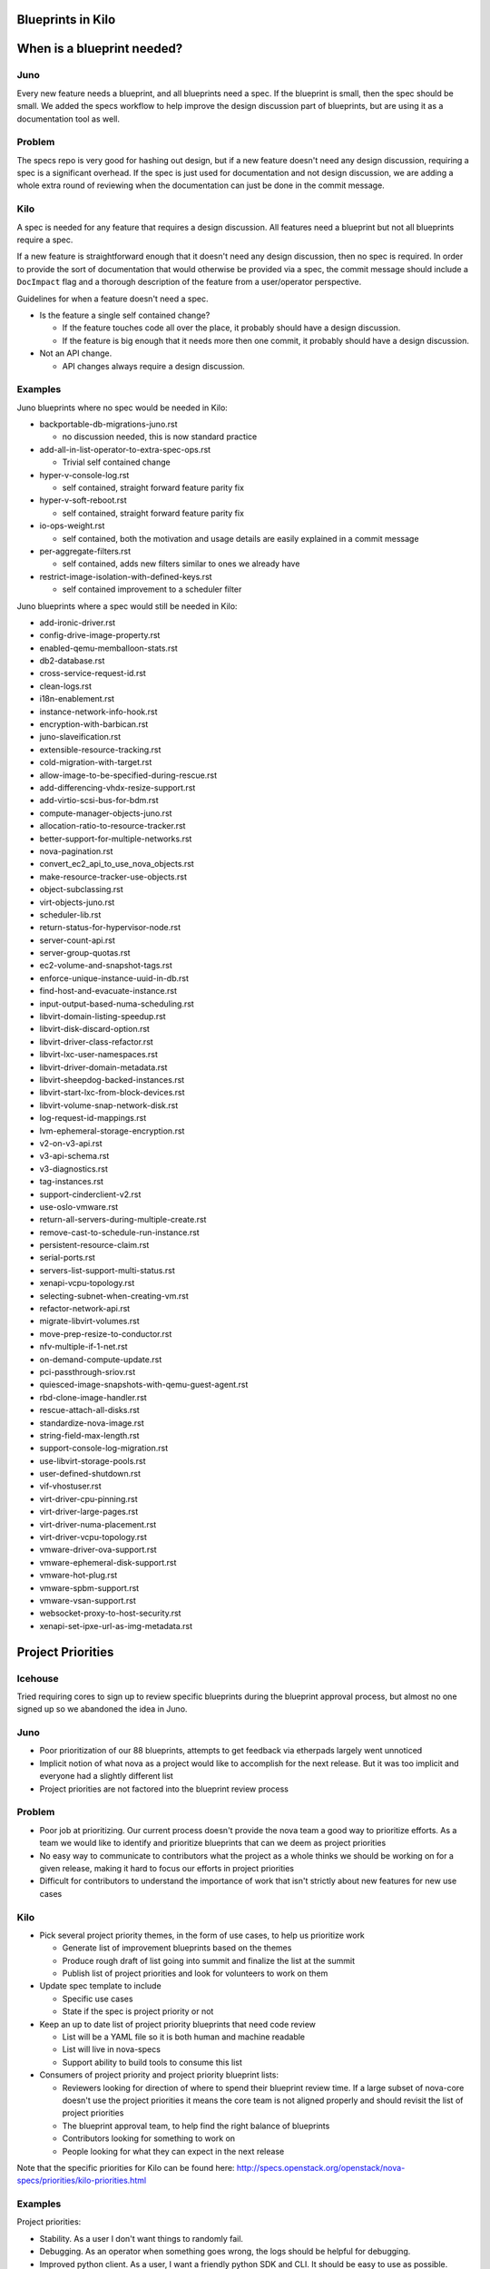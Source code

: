==================
Blueprints in Kilo
==================

===========================
When is a blueprint needed?
===========================


Juno
-----

Every new feature needs a blueprint, and all blueprints need a spec. If the
blueprint is small, then the spec should be small. We added the specs
workflow to help improve the design discussion part of blueprints, but
are using it as a documentation tool as well.


Problem
--------

The specs repo is very good for hashing out design, but if a new feature
doesn't need any design discussion, requiring a spec is a significant overhead.
If the spec is just used for documentation and not design discussion, we are
adding a whole extra round of reviewing when the documentation can just be done
in the commit message.

Kilo
-----

A spec is needed for any feature that requires a design discussion. All
features need a blueprint but not all blueprints require a spec.

If a new feature is straightforward enough that it doesn't need any design
discussion, then no spec is required. In order to provide the sort of
documentation that would otherwise be provided via a spec, the commit
message should include a ``DocImpact`` flag and a thorough description
of the feature from a user/operator perspective.

Guidelines for when a feature doesn't need a spec.

* Is the feature a single self contained change?

  * If the feature touches code all over the place, it probably should have
    a design discussion.
  * If the feature is big enough that it needs more then one commit, it
    probably should have a design discussion.
* Not an API change.

  * API changes always require a design discussion.


Examples
---------

Juno blueprints where no spec would be needed in Kilo:

* backportable-db-migrations-juno.rst

  * no discussion needed, this is now standard practice
* add-all-in-list-operator-to-extra-spec-ops.rst

  * Trivial self contained change
* hyper-v-console-log.rst

  * self contained, straight forward feature parity fix
* hyper-v-soft-reboot.rst

  * self contained, straight forward feature parity fix
* io-ops-weight.rst

  * self contained, both the motivation and usage details are easily explained
    in a commit message
* per-aggregate-filters.rst

  * self contained, adds new filters similar to ones we already have
* restrict-image-isolation-with-defined-keys.rst

  * self contained improvement to a scheduler filter

Juno blueprints where a spec would still be needed in Kilo:

* add-ironic-driver.rst
* config-drive-image-property.rst
* enabled-qemu-memballoon-stats.rst
* db2-database.rst
* cross-service-request-id.rst
* clean-logs.rst
* i18n-enablement.rst
* instance-network-info-hook.rst
* encryption-with-barbican.rst
* juno-slaveification.rst
* extensible-resource-tracking.rst
* cold-migration-with-target.rst
* allow-image-to-be-specified-during-rescue.rst
* add-differencing-vhdx-resize-support.rst
* add-virtio-scsi-bus-for-bdm.rst
* compute-manager-objects-juno.rst
* allocation-ratio-to-resource-tracker.rst
* better-support-for-multiple-networks.rst
* nova-pagination.rst
* convert_ec2_api_to_use_nova_objects.rst
* make-resource-tracker-use-objects.rst
* object-subclassing.rst
* virt-objects-juno.rst
* scheduler-lib.rst
* return-status-for-hypervisor-node.rst
* server-count-api.rst
* server-group-quotas.rst
* ec2-volume-and-snapshot-tags.rst
* enforce-unique-instance-uuid-in-db.rst
* find-host-and-evacuate-instance.rst
* input-output-based-numa-scheduling.rst
* libvirt-domain-listing-speedup.rst
* libvirt-disk-discard-option.rst
* libvirt-driver-class-refactor.rst
* libvirt-lxc-user-namespaces.rst
* libvirt-driver-domain-metadata.rst
* libvirt-sheepdog-backed-instances.rst
* libvirt-start-lxc-from-block-devices.rst
* libvirt-volume-snap-network-disk.rst
* log-request-id-mappings.rst
* lvm-ephemeral-storage-encryption.rst
* v2-on-v3-api.rst
* v3-api-schema.rst
* v3-diagnostics.rst
* tag-instances.rst
* support-cinderclient-v2.rst
* use-oslo-vmware.rst
* return-all-servers-during-multiple-create.rst
* remove-cast-to-schedule-run-instance.rst
* persistent-resource-claim.rst
* serial-ports.rst
* servers-list-support-multi-status.rst
* xenapi-vcpu-topology.rst
* selecting-subnet-when-creating-vm.rst
* refactor-network-api.rst
* migrate-libvirt-volumes.rst
* move-prep-resize-to-conductor.rst
* nfv-multiple-if-1-net.rst
* on-demand-compute-update.rst
* pci-passthrough-sriov.rst
* quiesced-image-snapshots-with-qemu-guest-agent.rst
* rbd-clone-image-handler.rst
* rescue-attach-all-disks.rst
* standardize-nova-image.rst
* string-field-max-length.rst
* support-console-log-migration.rst
* use-libvirt-storage-pools.rst
* user-defined-shutdown.rst
* vif-vhostuser.rst
* virt-driver-cpu-pinning.rst
* virt-driver-large-pages.rst
* virt-driver-numa-placement.rst
* virt-driver-vcpu-topology.rst
* vmware-driver-ova-support.rst
* vmware-ephemeral-disk-support.rst
* vmware-hot-plug.rst
* vmware-spbm-support.rst
* vmware-vsan-support.rst
* websocket-proxy-to-host-security.rst
* xenapi-set-ipxe-url-as-img-metadata.rst


===================
Project Priorities
===================

Icehouse
--------

Tried requiring cores to sign up to review specific blueprints during
the blueprint approval process, but almost no one signed up so we abandoned
the idea in Juno.

Juno
------

* Poor prioritization of our 88 blueprints, attempts to get feedback via
  etherpads largely went unnoticed
* Implicit notion of what nova as a project would like to accomplish for the next
  release. But it was too implicit and everyone had a slightly different list
* Project priorities are not factored into the blueprint review process

Problem
--------

* Poor job at prioritizing. Our current process doesn't provide the nova team
  a good way to prioritize efforts. As a team we would like to identify and
  prioritize blueprints that can we deem as project priorities
* No easy way to communicate to contributors what the project as a whole
  thinks we should be working on for a given release, making it hard to
  focus our efforts in project priorities
* Difficult for contributors to understand the importance of work that isn't
  strictly about new features for new use cases

Kilo
-----

* Pick several project priority themes, in the form of use cases, to help us
  prioritize work

  * Generate list of improvement blueprints based on the themes
  * Produce rough draft of list going into summit and finalize the list at
    the summit
  * Publish list of project priorities and look for volunteers to work on them
* Update spec template to include

  * Specific use cases
  * State if the spec is project priority or not
* Keep an up to date list of project priority blueprints that need code review

  * List will be a YAML file so it is both human and machine readable
  * List will live in nova-specs
  * Support ability to build tools to consume this list
* Consumers of project priority and project priority blueprint lists:

  * Reviewers looking for direction of where to spend their blueprint review
    time.  If a large subset of nova-core doesn't use the project
    priorities it means the core team is not aligned properly and should
    revisit the list of project priorities
  * The blueprint approval team, to help find the right balance of blueprints
  * Contributors looking for something to work on
  * People looking for what they can expect in the next release

Note that the specific priorities for Kilo can be found here:
http://specs.openstack.org/openstack/nova-specs/priorities/kilo-priorities.html

Examples
---------

Project priorities:

* Stability. As a user I don't want things to randomly fail.
* Debugging. As an operator when something goes wrong, the logs should
  be helpful for debugging.
* Improved python client. As a user, I want a friendly python SDK and CLI. It
  should be easy to use as possible.
* Live upgrades. As an operator I want to be able to upgrade nova
  without any downtime.
* Fault tolerance. As an operator I don't want any single hardware or software
  failure to break nova.
* Performance/Scalability. As a operator I want nova to scale and perform well.

Project priority blueprints:

* Convert X to Objects (Live upgrades -- via minimal db downtime upgrades)
* Remove stacktraces from nova-api (Debugging)
* Improve usage of SQLAlchemy: https://wiki.openstack.org/wiki/Openstack_and_SQLAlchemy#ORM_Quick_Wins_Proof_of_Concept (Performance)

